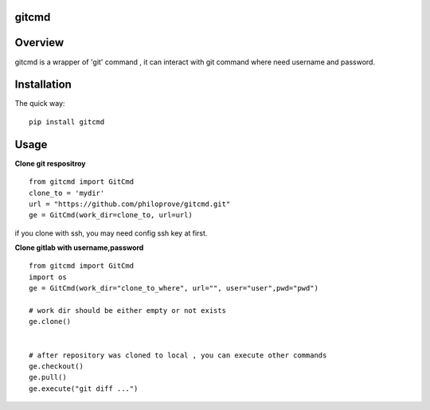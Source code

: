 
gitcmd
===================

.. image:: https://img.shields.io/pypi/v/gitcmd.svg
   :target: https://pypi.python.org/pypi/gitcmd
   :alt: PyPI Version

.. image:: https://img.shields.io/pypi/dm/gitcmd.svg
    :target: https://pypi.python.org/pypi/gitcmd
    :alt: PyPI Monthly downloads

.. image:: https://travis-ci.org/philoprove/gitcmd.svg?branch=master
   :target: https://travis-ci.org/philoprove/gitcmd
   :alt: Build Status

.. image:: https://img.shields.io/badge/wheel-yes-brightgreen.svg
   :target: https://pypi.python.org/pypi/gitcmd
   :alt: Wheel Status

.. image:: https://img.shields.io/codecov/c/github/philoprove/gitcmd/master.svg
   :target: http://codecov.io/github/philoprove/gitcmd?branch=master
   :alt: Coverage report

Overview
===================

gitcmd is a wrapper of 'git' command , it can interact with git command where need username and password.


Installation
===================

The quick way::
	
    pip install gitcmd



Usage
===================

**Clone git respositroy**
::
	
    from gitcmd import GitCmd
    clone_to = 'mydir'
    url = "https://github.com/philoprove/gitcmd.git"
    ge = GitCmd(work_dir=clone_to, url=url)

if you clone with ssh, you may need config ssh key at first.

**Clone gitlab with username,password**
::

    from gitcmd import GitCmd
    import os
    ge = GitCmd(work_dir="clone_to_where", url="", user="user",pwd="pwd")
    
    # work dir should be either empty or not exists
    ge.clone()
    
    
    # after repository was cloned to local , you can execute other commands
    ge.checkout()
    ge.pull()
    ge.execute("git diff ...")
